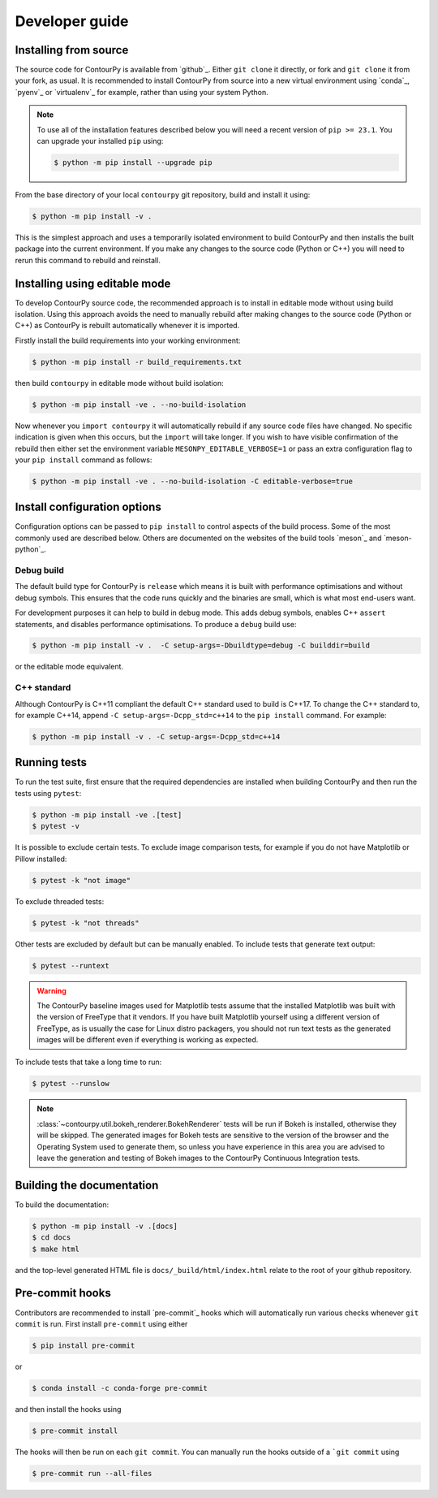 .. _developer_guide:

Developer guide
===============

Installing from source
----------------------

The source code for ContourPy is available from `github`_.
Either ``git clone`` it directly, or fork and ``git clone`` it from your fork, as usual.
It is recommended to install ContourPy from source into a new virtual environment using
`conda`_, `pyenv`_ or `virtualenv`_ for example, rather than using your system Python.

.. note::

   To use all of the installation features described below you will need a recent version of
   ``pip >= 23.1``. You can upgrade your installed ``pip`` using:

   .. code-block:: console

      $ python -m pip install --upgrade pip

From the base directory of your local ``contourpy`` git repository, build and install it using:

.. code-block:: console

   $ python -m pip install -v .

This is the simplest approach and uses a temporarily isolated environment to build ContourPy
and then installs the built package into the current environment. If you make any changes to the
source code (Python or C++) you will need to rerun this command to rebuild and reinstall.


Installing using editable mode
------------------------------

To develop ContourPy source code, the recommended approach is to install in editable mode without
using build isolation. Using this approach avoids the need to manually rebuild after making changes
to the source code (Python or C++) as ContourPy is rebuilt automatically whenever it is imported.

Firstly install the build requirements into your working environment:

.. code-block:: console

   $ python -m pip install -r build_requirements.txt

then build ``contourpy`` in editable mode without build isolation:

.. code-block:: console

   $ python -m pip install -ve . --no-build-isolation

Now whenever you ``import contourpy`` it will automatically rebuild if any source code files have
changed. No specific indication is given when this occurs, but the ``import`` will take longer.
If you wish to have visible confirmation of the rebuild then either set the environment variable
``MESONPY_EDITABLE_VERBOSE=1`` or pass an extra configuration flag to your ``pip install`` command
as follows:

.. code-block:: console

   $ python -m pip install -ve . --no-build-isolation -C editable-verbose=true


Install configuration options
-----------------------------

Configuration options can be passed to ``pip install`` to control aspects of the build process.
Some of the most commonly used are described below.
Others are documented on the websites of the build tools `meson`_ and `meson-python`_.

Debug build
^^^^^^^^^^^

The default build type for ContourPy is ``release`` which means it is built with performance
optimisations and without debug symbols. This ensures that the code runs quickly and the binaries
are small, which is what most end-users want.

For development purposes it can help to build in ``debug`` mode. This adds debug symbols, enables
C++ ``assert`` statements, and disables performance optimisations. To produce a ``debug`` build
use:

.. code-block:: console

   $ python -m pip install -v .  -C setup-args=-Dbuildtype=debug -C builddir=build

or the editable mode equivalent.

C++ standard
^^^^^^^^^^^^

Although ContourPy is C++11 compliant the default C++ standard used to build is C++17.
To change the C++ standard to, for example C++14, append ``-C setup-args=-Dcpp_std=c++14`` to the
``pip install`` command. For example:

.. code-block:: console

   $ python -m pip install -v . -C setup-args=-Dcpp_std=c++14


Running tests
-------------

To run the test suite, first ensure that the required dependencies are installed when building
ContourPy and then run the tests using ``pytest``:

.. code-block:: console

   $ python -m pip install -ve .[test]
   $ pytest -v

It is possible to exclude certain tests. To exclude image comparison tests, for example if you do
not have Matplotlib or Pillow installed:

.. code-block:: console

   $ pytest -k "not image"

To exclude threaded tests:

.. code-block:: console

   $ pytest -k "not threads"

Other tests are excluded by default but can be manually enabled. To include tests that generate text
output:

.. code-block:: console

  $ pytest --runtext

.. warning::

   The ContourPy baseline images used for Matplotlib tests assume that the installed Matplotlib was
   built with the version of FreeType that it vendors. If you have built Matplotlib yourself using a
   different version of FreeType, as is usually the case for Linux distro packagers, you should not
   run text tests as the generated images will be different even if everything is working as
   expected.

To include tests that take a long time to run:

.. code-block:: console

  $ pytest --runslow

.. note::

   :class:`~contourpy.util.bokeh_renderer.BokehRenderer` tests will be run if Bokeh is installed,
   otherwise they will be skipped. The generated images for Bokeh tests are sensitive to the version
   of the browser and the Operating System used to generate them, so unless you have experience in
   this area you are advised to leave the generation and testing of Bokeh images to the ContourPy
   Continuous Integration tests.


Building the documentation
--------------------------

To build the documentation:

.. code-block:: console

   $ python -m pip install -v .[docs]
   $ cd docs
   $ make html

and the top-level generated HTML file is ``docs/_build/html/index.html`` relate to the root of your
github repository.


Pre-commit hooks
----------------

Contributors are recommended to install `pre-commit`_ hooks which will automatically run various
checks whenever ``git commit`` is run. First install ``pre-commit`` using either

.. code-block:: bash

   $ pip install pre-commit

or

.. code-block:: bash

   $ conda install -c conda-forge pre-commit

and then install the hooks using

.. code-block:: bash

   $ pre-commit install

The hooks will then be run on each ``git commit``. You can manually run the hooks outside of a
```git commit`` using

.. code-block:: bash

   $ pre-commit run --all-files
